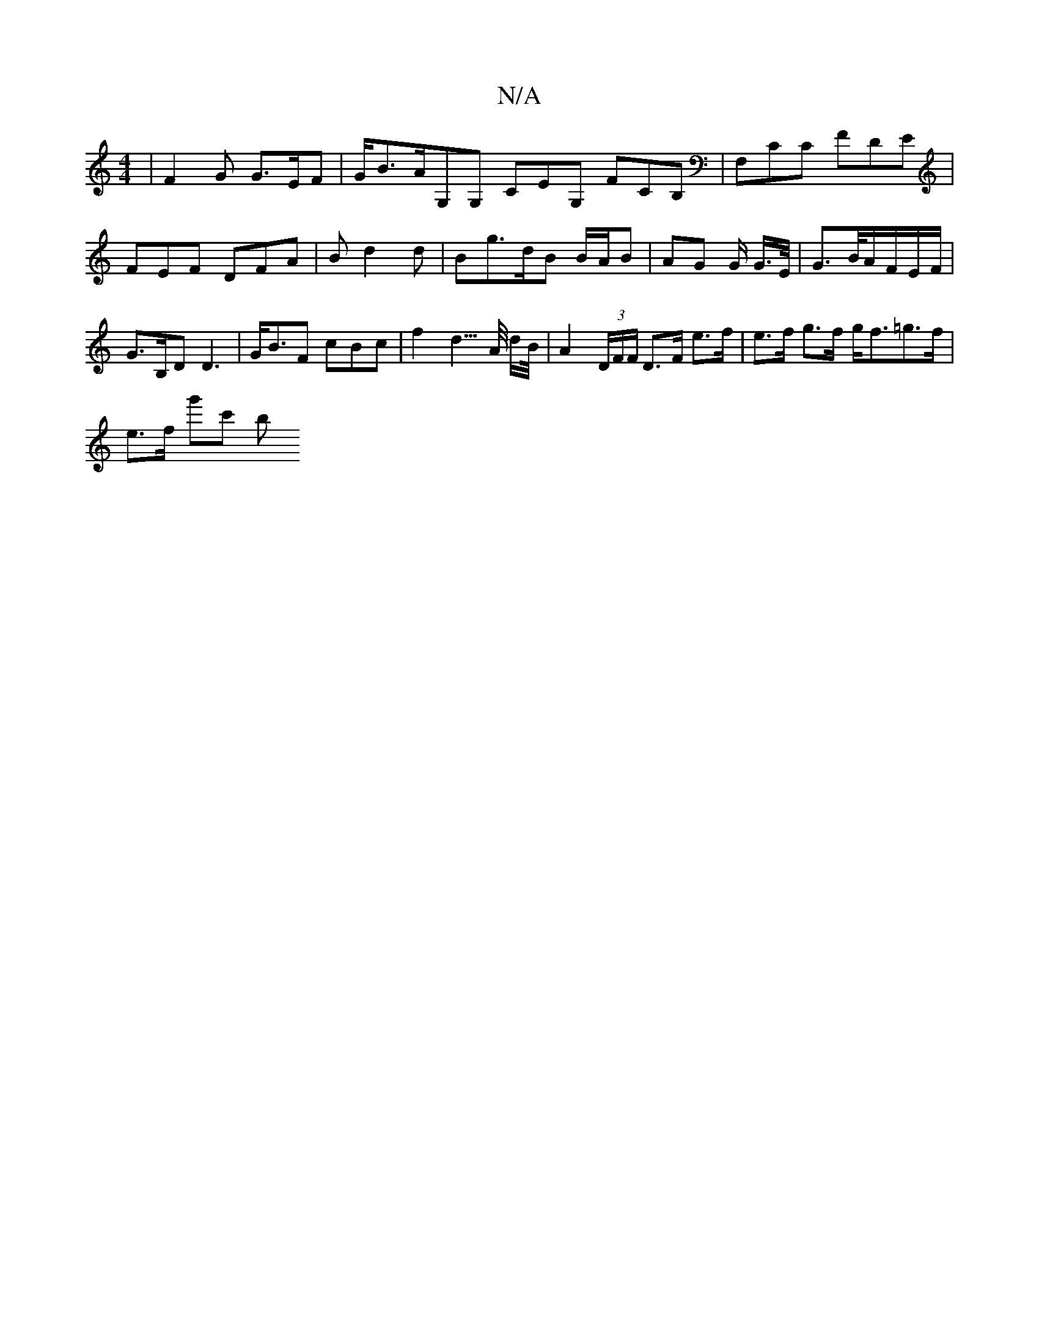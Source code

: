X:1
T:N/A
M:4/4
R:N/A
K:Cmajor
, | F2 G G>EF | G<BA/G,G, CEG, FCB, | F,CC FDE | FEF DFA | B d2d | Bg>dB B/A/B | AG G/2 G/>E/ | G>B/}A/F/E/F/ | G>B,D D3 | G<BF cBc | f2 d3/>A/ d/B//|A2 (3D/F/F/ D>F e>f | e>f g>f g<f=g>f |
e>f g'c' b